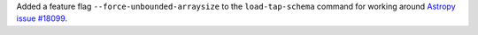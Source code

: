 Added a feature flag ``--force-unbounded-arraysize`` to the ``load-tap-schema`` command for working around
`Astropy issue #18099 <https://github.com/astropy/astropy/issues/18099>`_.
